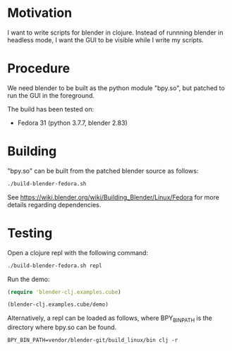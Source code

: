 * Motivation

I want to write scripts for blender in clojure. Instead of runnning blender
in headless mode, I want the GUI to be visible while I write my scripts.

* Procedure

We need blender to be built as the python module "bpy.so", but patched to run the GUI in the foreground.

The build has been tested on:

- Fedora 31 (python 3.7.7, blender 2.83)

* Building

"bpy.so" can be built from the patched blender source as follows:

#+BEGIN_SRC sh
./build-blender-fedora.sh
#+END_SRC

See https://wiki.blender.org/wiki/Building_Blender/Linux/Fedora for more details regarding dependencies.

* Testing

Open a clojure repl with the following command:

#+BEGIN_SRC sh
./build-blender-fedora.sh repl
#+END_SRC

Run the demo:

#+BEGIN_SRC clojure
(require 'blender-clj.examples.cube)

(blender-clj.examples.cube/demo)
#+END_SRC

Alternatively, a repl can be loaded as follows, where BPY_BIN_PATH is the directory where bpy.so can be found.

#+BEGIN_SRC
BPY_BIN_PATH=vendor/blender-git/build_linux/bin clj -r
#+END_SRC
